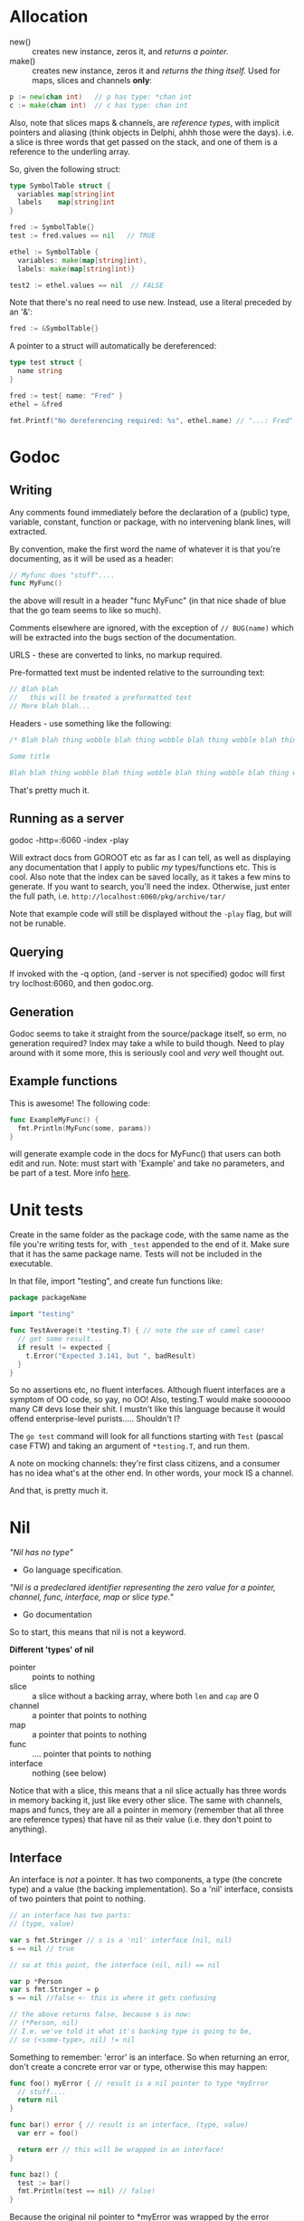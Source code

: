 * Allocation
 - new() :: creates new instance, zeros it, and /returns a pointer./ 
 - make() :: creates new instance, zeros it and /returns the thing itself./  Used for maps, slices and channels *only*:

#+BEGIN_SRC go
  p := new(chan int)   // p has type: *chan int
  c := make(chan int)  // c has type: chan int
#+END_SRC

Also, note that slices maps & channels, are /reference types/, with implicit pointers and aliasing (think objects in Delphi, ahhh those were the days).  i.e. a slice is three words that get passed on the stack, and one of them is a reference to the underling array.

So, given the following struct:

#+BEGIN_SRC go
  type SymbolTable struct {
    variables map[string]int
    labels    map[string]int
  }

  fred := SymbolTable{}
  test := fred.values == nil   // TRUE

  ethel := SymbolTable {
    variables: make(map[string]int),
    labels: make(map[string]int)}

  test2 := ethel.values == nil  // FALSE
#+END_SRC

Note that there's no real need to use new.  Instead, use a literal preceded by an '&':

#+BEGIN_SRC go
  fred := &SymbolTable{}
#+END_SRC

A pointer to a struct will automatically be dereferenced:

#+BEGIN_SRC go
  type test struct {
    name string
  }

  fred := test{ name: "Fred" }
  ethel = &fred

  fmt.Printf("No dereferencing required: %s", ethel.name) // "...: Fred"
#+END_SRC

* Godoc
** Writing
Any comments found immediately before the declaration of a (public) type, variable, constant, function or package, with no intervening blank lines, will extracted.

By convention, make the first word the name of whatever it is that you're documenting, as it will be used as a header:

#+BEGIN_SRC go
  // Myfunc does "stuff"....
  func MyFunc()
#+END_SRC

the above will result in a header "func MyFunc" (in that nice shade of blue that the go team seems to like so much).

Comments elsewhere are ignored, with the exception of ~// BUG(name)~ 
which will be extracted into the bugs section of the documentation.

URLS - these are converted to links, no markup required.

Pre-formatted text must be indented relative to the surrounding text:

#+BEGIN_SRC go
// Blah blah
//   this will be treated a preformatted text
// More blah blah...
#+END_SRC

Headers - use something like the following:

#+BEGIN_SRC go
  /* Blah blah thing wobble blah thing wobble blah thing wobble blah thing wobble blah thing wobble blah thing wobble blah thing wobble blah thing wobble blah thing wobble.

  Some title

  Blah blah thing wobble blah thing wobble blah thing wobble blah thing wobble blah thing wobble blah thing wobble blah thing wobble blah thing wobble blah thing wobble */
#+END_SRC

That's pretty much it.
** Running as a server
godoc -http=:6060 -index -play

Will extract docs from GOROOT etc as far as I can tell, as well as displaying any documentation that I apply to public /my/ types/functions etc.  This is cool.  Also note that the index can be saved locally, as it takes a few mins to generate.  If you want to search, you'll need the index.  Otherwise, just enter the full path, i.e. ~http://localhost:6060/pkg/archive/tar/~

Note that example code will still be displayed without the ~-play~ flag, but will not be runable.

** Querying
If invoked with the -q option, (and -server is not specified) godoc will first try loclhost:6060, and then godoc.org.

** Generation
Godoc seems to take it straight from the source/package itself, so erm, no generation required?  Index may take a while to build though.  Need to play around with it some more, this is seriously cool and /very/ well thought out.

** Example functions

This is awesome!  The following code:

#+BEGIN_SRC go
  func ExampleMyFunc() {
    fmt.Println(MyFunc(some, params))
  }
#+END_SRC

will generate example code in the docs for MyFunc() that users can both edit and run.  Note: must start with 'Example' and take no parameters, and be part of a test.  More info [[https://blog.golang.org/examples][here]].

* Unit tests
Create in the same folder as the package code, with the same name as the file you're writing tests for, with ~_test~ appended to the end of it.  Make sure that it has the same package name.  Tests will not be included in the executable.

In that file, import "testing", and create fun functions like:

#+BEGIN_SRC go
  package packageName

  import "testing"

  func TestAverage(t *testing.T) { // note the use of camel case!
    // get some result...
    if result != expected {
      t.Error("Expected 3.141, but ", badResult)
    }
  }
#+END_SRC

So no assertions etc, no fluent interfaces.  Although fluent interfaces are a symptom of OO code, so yay, no OO!  Also, testing.T would make sooooooo many C# devs lose their shit.  I mustn't like this language because it would offend enterprise-level purists.....  Shouldn't I?

The ~go test~ command will look for all functions starting with ~Test~ (pascal case FTW) and taking an argument of ~*testing.T~, and run them.  

A note on mocking channels: they're first class citizens, and a consumer has no idea what's at the other end.  In other words, your mock IS a channel.

And that, is pretty much it.

* Nil
/"Nil has no type"/
 - Go language specification.

/"Nil is a predeclared identifier representing the zero value for a pointer, channel, func, interface, map or slice type."/
 - Go documentation

So to start, this means that nil is not a keyword.  

*Different 'types' of nil*
 - pointer :: points to nothing
 - slice :: a slice without a backing array, where both ~len~ and ~cap~ are 0
 - channel :: a pointer that points to nothing
 - map :: a pointer that points to nothing
 - func :: .... pointer that points to nothing
 - interface :: nothing (see below)

Notice that with a slice, this means that a nil slice actually has three words in memory backing it, just like every other slice.  The same with channels, maps and funcs, they are all a pointer in memory (remember that all three are reference types) that have nil as their value (i.e. they don't point to anything).

** Interface
An interface is /not/ a pointer.  It has two components, a type (the concrete type) and a value (the backing implementation).  So a 'nil' interface, consists of two pointers that point to nothing.

#+BEGIN_SRC go
  // an interface has two parts:
  // (type, value)

  var s fmt.Stringer // s is a 'nil' interface (nil, nil)
  s == nil // true

  // so at this point, the interface (nil, nil) == nil

  var p *Person
  var s fmt.Stringer = p
  s == nil //false <- this is where it gets confusing

  // the above returns false, because s is now:
  // (*Person, nil)
  // I.e. we've told it what it's backing type is going to be,
  // so (<some-type>, nil) != nil

#+END_SRC

Something to remember: 'error' is an interface.  So when returning an error, don't create a concrete error var or type, otherwise this may happen:

#+BEGIN_SRC go
  func foo() myError { // result is a nil pointer to type *myError
    // stuff....
    return nil
  }

  func bar() error { // result is an interface, (type, value)
    var err = foo()

    return err // this will be wrapped in an interface!
  }

  func baz() {
    test := bar()
    fmt.Println(test == nil) // false!
  }
#+END_SRC

Because the original nil pointer to *myError was wrapped by the error interface, it becomes (*myError, nil), which evaluates to NON-NILL.

The key take-home point here, is that there is not one 'nil'.  There isn't even one /type/ of nil.  There are several predefined /values/ for nil, which are dependant on hte type that they were defined for.

** Nil as zero values
*** Pointers to Structs
For a nill struct, accessing a value results in a panic.  /But/, methods that have been associated with the struts type, can be called from a nil struct.  Kind of like static methods, /but if the struct isn't nil they'll work as expected with that particular instance./  This is pretty cool :-)

In other words, if you're careful, you can write your functions for structs to gracefully return is someone creates a pointer to one, and calls the func while the pointer still points to nil.

#+BEGIN_SRC go
  type fred struct {
    name string
  }

  func (f *fred) sayHi() string {
    if f == nil {
      return "" 
    }

    return fmt.Printf("Hi!  my name is %s", f.name)
  }
#+END_SRC

*** Slices
Because a nil slice is a normal slice, but without the backing array, you can append to a nil slice.  The run-time will just allocate a new backing array, the same way it would if you overran the capability of an existing one.

You can rannge over a nil slice, and get its len()

Also remember that the reallocation for slices is always double the previous length, so allocating n times will have log-n (I think) allocations,

*** Maps
Again, you can range over these, and get the len() without a panic.  So, provided your code just ranges over a map, no need to check it for nil.

*** Channels
Receive from a closed channel (i.e. the other end closed it) and you will keep getting the zero value of the channel's type.

But if the channel is nil, then sending or receiving will block forever, and closing it will cause a panic.

Unless: you're reading from the channel in a select statement, in which case (heh) the case statement will never be selected.  I'm assuming here that the code behind 'select' simply ignores channels that are nil.

*** Interfaces
nil *Person != nil interface

Basically, using nil to satisfy an interface means that you get (type, nil), and combined with the idea that methods against nil structs can be run, you can use nil to signal/get a default behaviour when expecting an interface.

* Error handling
The usual implementation of the error interface is the unexported ~errorString~ struct, which has a single ~Error()~ method.  This is what gets created when you call ~errors.New()~.

Another way to create an error, is via the fmt package's ~Errorf()~ method, which formats and then calls ~errors.New()~.

The main take away point here. is that /any/ data type (including ints, strings etc) can be used as an error, so long as it satisfies the ~error~ interface.  Calling code can then check on the type if it wants to, getting any extra info you may have passed back.  In other words, create your own error types.


** Panic
Only two times when it's considered ok to do so:

*When the user asks*
This is when your package provides a method the explicitly states it might panic.  For example, ~regexp.Compile()~ returns an error if things go wrong, but ~regexp.MustCompile()~ will panic instead.

*When setting up*
i.e. your package needs to set something up like a TCP connection before it can continue.  Just be careful to make sure that it's something that cannot be worked around.  i.e. a package that writes to a file shouldn't panic if it cannot open the file, it should be up to the caller to determine how to handle that.  But a http library used in a web server app than cannot make any connections, then it might be ok, but always double check your assumptions.

** Predefined errors
#+BEGIN_SRC go
  var ErrNoFerretFound = errors.New("No ferrets to be found.")
  var ErrFerretIsSad = errors.New("Ferret looks sad.")

  //...

  if err == packageName.ErrFerretnotDound {
    //...
  }
#+END_SRC

This is just declaring errors up front (not specific error types, they're all Error{}, but specific error /values/) so calling code can do fine tuned error handling if required.

*This doesn't scale however, use custom error types when you need lots of error values.
** Custom error types
HTTP errors are a good example of when to use this:

#+BEGIN_SRC go
  // custom error type
  type HttpError struct {
    Code int
    Message string
  }

  // make sure it satisfies the Error{} interface
  func (err HttpError) string Error() {
    return fmt.Printf("HTTP %d : %s", err.Code, err.Message)
  } 
#+END_SRC

So it works as a standard error (because it satisfies the Error{} interface), but also provides detailed info:

#+BEGIN_SRC go
  err := makeRequest()

  if err != nil {
    if err.(HttpError).Code == 404 {
      // not found....
    } else {
      // other stuff...
    } 
  }
#+END_SRC
** Error wrapper
Wrapper around lots-o-funcs:

#+BEGIN_SRC go
  func wrap(funcs ...func() error) error {
    for f := range(funcs) {
      if f, err := f(); err != nil {
        return err
      }
    }
      
    return nil
  }

  // ...

  err := wrap(
    func() error { return fooThatReturnsError(10)},
    foo(),
    bar(),
    // etc
  )
#+END_SRC

I like this if only because it uses first class functions, something makes me all warm and tingly.  The problem however, is that you'll end up with a lot of scaffold code to wrap everything in a ~func~ if what you're calling actually takes parameters.

** And now a word from Rob
Taken from [[https://blog.golang.org/errors-are-values][this blog post.]]

But first, one thing that's become apparent, is that because go errors are just regular values (so long as they satisfy the error interface), you're free to hand-roll your error handling however you see fit.  Use whatever suits your project the best.  There IS no idiomatic way to handle errors in Go.

For instance, the ~bufio.Scanner.Scan()~ method doesn't return an error, just a bool to indicate if it's finished (or an error happened).  but it also has an ~Err()~ method, and the Go convention is that anything called Err should be called after you've finished working with the whatever (scanner, in this case), and see if it returns an error or nil:

#+BEGIN_SRC go
  for scanner.Scan() {
    // do something with scanner.NextToken()
    // no checking for errors
    // Scan() returns false when it's done, or if something goes wrong.
  }

  if scanner.Er() != nil {
    return scanner.Er()
  }

  // otherwise continue...
#+END_SRC

Again, this is not 'idiomatic', it's just something that you can do when errors are values.

The next example involves writing a simple wrapper struct for an io.Writer.  Instead of creating an io.Writer and checking the result of err each time, write a single method that passes through to the writer, and saves the error result:

#+BEGIN_SRC go
  type ioWrapper struct {
    w io.Writer
    err error
  }

  func (wr *ioWrapper) writeStuff(stuff []byte) {
    if wr.err != nil {
      return
    }

    _, err := wr.w.Write(stuff)
  }
#+END_SRC

Which means that you can call it like so:

#+BEGIN_SRC go
  wrapper := ioWrapper{ w: someWriter}
  wrapper.writeStuff("Wheeeeeeeeeeeeeeeeeeeeeeeeeeeee!")
  // no error checking!
  wrapper.writeStuff("Woooooooooooooooooooooooooo!")
  // still no error checking!
  if wrapper.err != nil {
    // write angry letter
  }
#+END_SRC

This is a great general wrapping pattern, because it can also log bytes, time operations etc.  It's trivial to do locally, so no need to import a third part library like I would in the C# world.

Summary - by making errors values, it's up to the developer to figure out the best way of handling errors for the task at hand.  These examples take very little code, and can be tweaked for specified purposes.  Con: no standard library to import and just follow how that does error handling.  Pro: no standard library that you have to adhere to, and write painful helper code for when it doesn't /quite/ fit.
* Channels
 * The function that creates a channel should be the one to close it.  If that function then tries to send on said closed channel, you get a panic because, "you're doing it wrong" :-)
 * "Senders close; receivers check for closed."
 * Sends and receives on nil channels block, /but/, select never selects a blocking case.  So use a select statement if you need to handle the possibility that a channel will be nil or closed at some point.

* Empty interfaces
I really need to re-read up on this and take some proper notes.

#+BEGIN_SRC go
  // 'Empty interface'
  func moose(any interface{}) string {
    if s, ok := any.(SomeStringInterface); ok {
      return s.String()
    }

    switch any.(type) {
    case int:
      //stuff
    case int64:
      // who knows?
    }
  }
#+END_SRC
* Benchmarking /Profiling
** Benchmarking
Go testig has built-in bench marking.  Much like tests, just calling something ~Benchmarkxxx(b *testing.B)~ is enough, and run by calling ~go test -bench~.

#+BEGIN_SRC go
  func BenchmarkHello(b *testing.B) {
      for i := 0; i < b.N; i++ {
          fmt.Sprintf("hello")
      }
  }
#+END_SRC

** Profiling
Go only supports profiling by default in tests:

#+BEGIN_SRC shell

go test -cpuprofile cpu.prof -memprofile mem.prof .
go tool pprof cpu.prof

#+END_SRC

Otherwise you'll need to add it to your main function:

#+BEGIN_SRC go
  import "runtume/pprof"

  main(){
          pprof.StartCPUProfile("./cpu.profile")
          defer ppro.StopCPUProfile()
          //....
  }
#+END_SRC

Then to view the profile, use ~go tool pprof ./components.test ./cpu.out~
